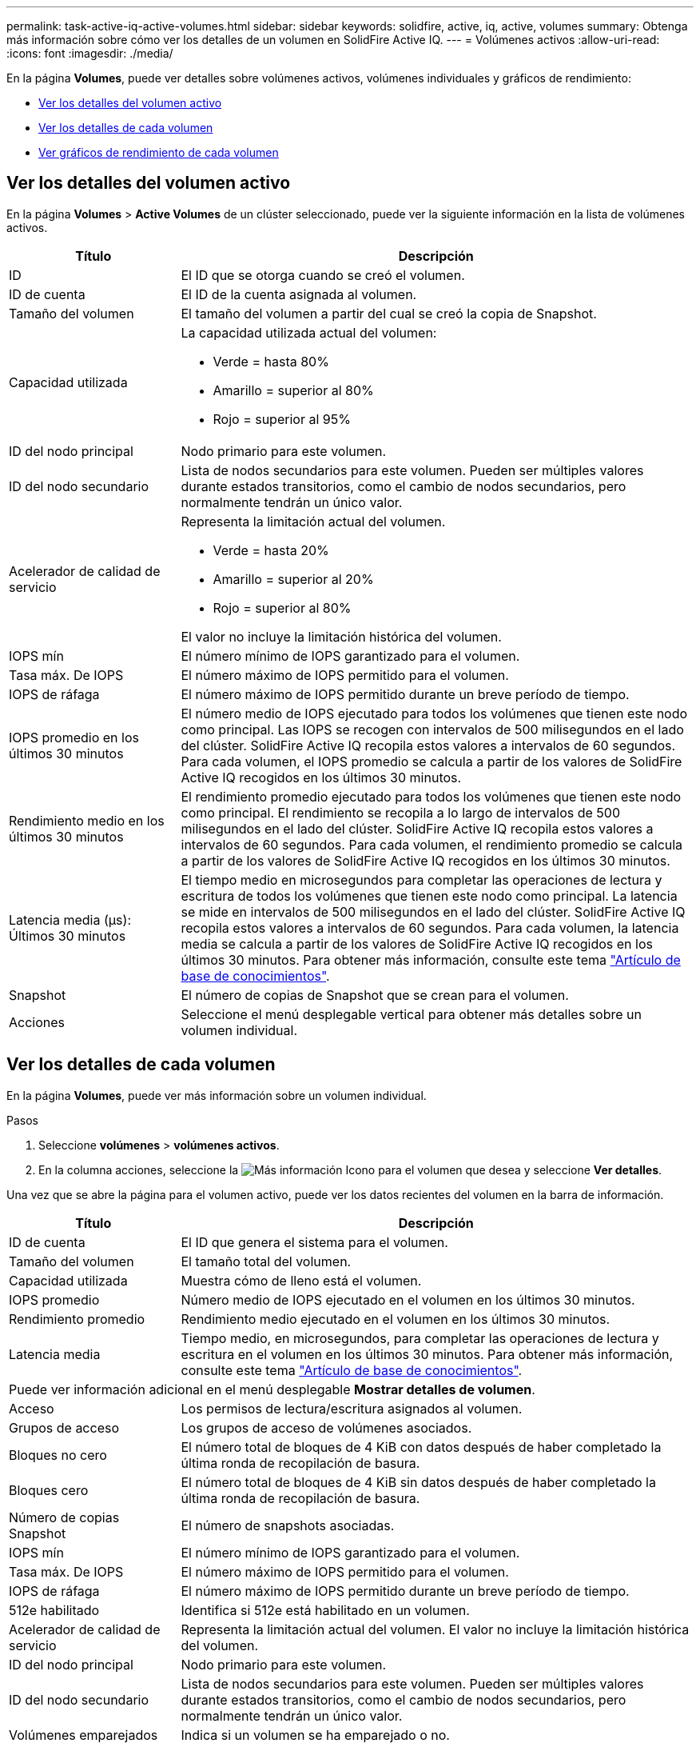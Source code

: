 ---
permalink: task-active-iq-active-volumes.html 
sidebar: sidebar 
keywords: solidfire, active, iq, active, volumes 
summary: Obtenga más información sobre cómo ver los detalles de un volumen en SolidFire Active IQ. 
---
= Volúmenes activos
:allow-uri-read: 
:icons: font
:imagesdir: ./media/


[role="lead"]
En la página *Volumes*, puede ver detalles sobre volúmenes activos, volúmenes individuales y gráficos de rendimiento:

* <<Ver los detalles del volumen activo>>
* <<Ver los detalles de cada volumen>>
* <<Ver gráficos de rendimiento de cada volumen>>




== Ver los detalles del volumen activo

En la página *Volumes* > *Active Volumes* de un clúster seleccionado, puede ver la siguiente información en la lista de volúmenes activos.

[cols="25,75"]
|===
| Título | Descripción 


| ID | El ID que se otorga cuando se creó el volumen. 


| ID de cuenta | El ID de la cuenta asignada al volumen. 


| Tamaño del volumen | El tamaño del volumen a partir del cual se creó la copia de Snapshot. 


| Capacidad utilizada  a| 
La capacidad utilizada actual del volumen:

* Verde = hasta 80%
* Amarillo = superior al 80%
* Rojo = superior al 95%




| ID del nodo principal | Nodo primario para este volumen. 


| ID del nodo secundario | Lista de nodos secundarios para este volumen. Pueden ser múltiples valores durante estados transitorios, como el cambio de nodos secundarios, pero normalmente tendrán un único valor. 


| Acelerador de calidad de servicio  a| 
Representa la limitación actual del volumen.

* Verde = hasta 20%
* Amarillo = superior al 20%
* Rojo = superior al 80%


El valor no incluye la limitación histórica del volumen.



| IOPS mín | El número mínimo de IOPS garantizado para el volumen. 


| Tasa máx. De IOPS | El número máximo de IOPS permitido para el volumen. 


| IOPS de ráfaga | El número máximo de IOPS permitido durante un breve período de tiempo. 


| IOPS promedio en los últimos 30 minutos | El número medio de IOPS ejecutado para todos los volúmenes que tienen este nodo como principal. Las IOPS se recogen con intervalos de 500 milisegundos en el lado del clúster. SolidFire Active IQ recopila estos valores a intervalos de 60 segundos. Para cada volumen, el IOPS promedio se calcula a partir de los valores de SolidFire Active IQ recogidos en los últimos 30 minutos. 


| Rendimiento medio en los últimos 30 minutos | El rendimiento promedio ejecutado para todos los volúmenes que tienen este nodo como principal. El rendimiento se recopila a lo largo de intervalos de 500 milisegundos en el lado del clúster. SolidFire Active IQ recopila estos valores a intervalos de 60 segundos. Para cada volumen, el rendimiento promedio se calcula a partir de los valores de SolidFire Active IQ recogidos en los últimos 30 minutos. 


| Latencia media (µs): Últimos 30 minutos | El tiempo medio en microsegundos para completar las operaciones de lectura y escritura de todos los volúmenes que tienen este nodo como principal. La latencia se mide en intervalos de 500 milisegundos en el lado del clúster. SolidFire Active IQ recopila estos valores a intervalos de 60 segundos. Para cada volumen, la latencia media se calcula a partir de los valores de SolidFire Active IQ recogidos en los últimos 30 minutos. Para obtener más información, consulte este tema https://kb.netapp.com/Advice_and_Troubleshooting/Data_Storage_Software/Element_Software/How_is_read_and_write_latency_measured_in_Element_Software_%3F["Artículo de base de conocimientos"^]. 


| Snapshot | El número de copias de Snapshot que se crean para el volumen. 


| Acciones | Seleccione el menú desplegable vertical para obtener más detalles sobre un volumen individual. 
|===


== Ver los detalles de cada volumen

En la página *Volumes*, puede ver más información sobre un volumen individual.

.Pasos
. Seleccione *volúmenes* > *volúmenes activos*.
. En la columna acciones, seleccione la image:more_information.PNG["Más información"] Icono para el volumen que desea y seleccione *Ver detalles*.


Una vez que se abre la página para el volumen activo, puede ver los datos recientes del volumen en la barra de información.

[cols="25,75"]
|===
| Título | Descripción 


| ID de cuenta | El ID que genera el sistema para el volumen. 


| Tamaño del volumen | El tamaño total del volumen. 


| Capacidad utilizada  a| 
Muestra cómo de lleno está el volumen.



| IOPS promedio | Número medio de IOPS ejecutado en el volumen en los últimos 30 minutos. 


| Rendimiento promedio | Rendimiento medio ejecutado en el volumen en los últimos 30 minutos. 


| Latencia media | Tiempo medio, en microsegundos, para completar las operaciones de lectura y escritura en el volumen en los últimos 30 minutos. Para obtener más información, consulte este tema https://kb.netapp.com/Advice_and_Troubleshooting/Data_Storage_Software/Element_Software/How_is_read_and_write_latency_measured_in_Element_Software_%3F["Artículo de base de conocimientos"^]. 


2+| Puede ver información adicional en el menú desplegable *Mostrar detalles de volumen*. 


| Acceso | Los permisos de lectura/escritura asignados al volumen. 


| Grupos de acceso | Los grupos de acceso de volúmenes asociados. 


| Bloques no cero | El número total de bloques de 4 KiB con datos después de haber completado la última ronda de recopilación de basura. 


| Bloques cero | El número total de bloques de 4 KiB sin datos después de haber completado la última ronda de recopilación de basura. 


| Número de copias Snapshot | El número de snapshots asociadas. 


| IOPS mín | El número mínimo de IOPS garantizado para el volumen. 


| Tasa máx. De IOPS | El número máximo de IOPS permitido para el volumen. 


| IOPS de ráfaga | El número máximo de IOPS permitido durante un breve período de tiempo. 


| 512e habilitado | Identifica si 512e está habilitado en un volumen. 


| Acelerador de calidad de servicio | Representa la limitación actual del volumen. El valor no incluye la limitación histórica del volumen. 


| ID del nodo principal | Nodo primario para este volumen. 


| ID del nodo secundario | Lista de nodos secundarios para este volumen. Pueden ser múltiples valores durante estados transitorios, como el cambio de nodos secundarios, pero normalmente tendrán un único valor. 


| Volúmenes emparejados | Indica si un volumen se ha emparejado o no. 


| Crear hora | El tiempo que se ha necesitado para completar la tarea de creación de volumen. 


| Tamaño de bloque | El tamaño de los bloques en el volumen. 


| IQN | El nombre completo de iSCSI (IQN) del volumen. 


| SsiEUIDeviceID | El identificador global exclusivo de dispositivo SCSI para el volumen en un formato de 16 bytes basado en EUI-64. 


| SsiNAADeviceID | El Identificador global exclusivo de dispositivo SCSI para el volumen en el formato extendido registrado de NAA según la norma IEEE. 


| Atributos | La lista de parejas nombre/valor en el formato de objetos JSON. 
|===


== Ver gráficos de rendimiento de cada volumen

En la página *Volumes*, puede ver la actividad de rendimiento de cada volumen en formato gráfico. Esta información proporciona estadísticas en tiempo real sobre rendimiento, IOPS, latencia, profundidad de cola, tamaño medio de I/o y la capacidad para cada volumen.

.Pasos
. Seleccione *volúmenes* > *volúmenes activos*.
. En la columna *acciones*, seleccione image:more_information.PNG["Más información"] Icono para el volumen que desea y seleccione *Ver detalles*.
+
Se abre una página independiente para mostrar una línea de tiempo ajustable, que se sincroniza con los gráficos de rendimiento.

. A la izquierda, seleccione un gráfico en miniatura para ver los gráficos de rendimiento detalladamente. Puede ver los siguientes gráficos:
+
** Rendimiento
** IOPS
** Latencia
** Profundidad de cola
** Tamaño medio de E/S
** Capacidad


. (Opcional) puede exportar cada gráfico como un archivo CSV seleccionando el image:export_button.PNG["botón exportar"] .




== Obtenga más información

https://www.netapp.com/support-and-training/documentation/["Documentación de productos de NetApp"^]
